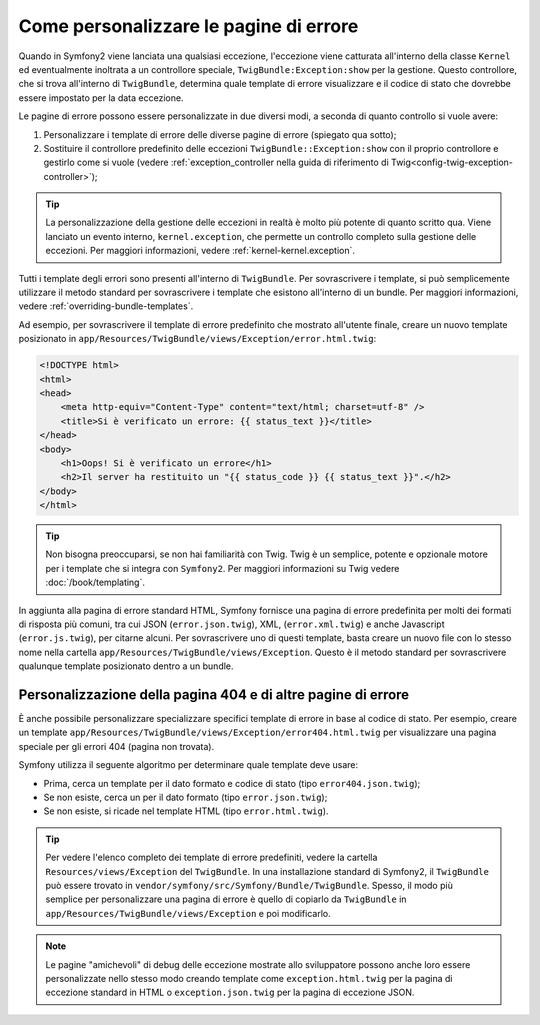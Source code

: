 .. index::
   single: Controllore; Personalizzare le pagine di errore
   single: Pagine di errore

Come personalizzare le pagine di errore
=======================================

Quando in Symfony2 viene lanciata una qualsiasi eccezione, l'eccezione viene catturata all'interno
della classe ``Kernel`` ed eventualmente inoltrata a un controllore speciale,
``TwigBundle:Exception:show`` per la gestione. Questo controllore, che si trova
all'interno di ``TwigBundle``, determina quale template di errore visualizzare e
il codice di stato che dovrebbe essere impostato per la data eccezione.

Le pagine di errore possono essere personalizzate in due diversi modi, a seconda di quanto
controllo si vuole avere:

1. Personalizzare i template di errore delle diverse pagine di errore (spiegato qua sotto);

2. Sostituire il controllore predefinito delle eccezioni ``TwigBundle::Exception:show``
   con il proprio controllore e gestirlo come si vuole (vedere
   :ref:`exception_controller nella guida di riferimento di Twig<config-twig-exception-controller>`);

.. tip::

    La personalizzazione della gestione delle eccezioni in realtà è molto più potente
    di quanto scritto qua. Viene lanciato un evento interno, ``kernel.exception``,
    che permette un controllo completo sulla gestione delle eccezioni. Per maggiori
    informazioni, vedere :ref:`kernel-kernel.exception`.

Tutti i template degli errori sono presenti all'interno di ``TwigBundle``. Per sovrascrivere i
template, si può semplicemente utilizzare il metodo standard per sovrascrivere i template che
esistono all'interno di un bundle. Per maggiori informazioni, vedere
:ref:`overriding-bundle-templates`.

Ad esempio, per sovrascrivere il template di errore predefinito che mostrato
all'utente finale, creare un nuovo template posizionato in
``app/Resources/TwigBundle/views/Exception/error.html.twig``:

.. code-block:: html+jinja

    <!DOCTYPE html>
    <html>
    <head>
        <meta http-equiv="Content-Type" content="text/html; charset=utf-8" />
        <title>Si è verificato un errore: {{ status_text }}</title>
    </head>
    <body>
        <h1>Oops! Si è verificato un errore</h1>
        <h2>Il server ha restituito un "{{ status_code }} {{ status_text }}".</h2>
    </body>
    </html>

.. tip::

    Non bisogna preoccuparsi, se non hai familiarità con Twig. Twig è un semplice, potente
    e opzionale motore per i template che si integra con ``Symfony2``. Per maggiori
    informazioni su Twig vedere :doc:`/book/templating`.

In aggiunta alla pagina di errore standard HTML, Symfony fornisce una pagina di errore
predefinita per molti dei formati di risposta più comuni, tra cui JSON
(``error.json.twig``), XML, (``error.xml.twig``) e anche Javascript
(``error.js.twig``), per citarne alcuni. Per sovrascrivere uno di questi template, basta
creare un nuovo file con lo stesso nome nella cartella
``app/Resources/TwigBundle/views/Exception``. Questo è il metodo standard
per sovrascrivere qualunque template posizionato dentro a un bundle.

.. _cookbook-error-pages-by-status-code:

Personalizzazione della pagina 404 e di altre pagine di errore
--------------------------------------------------------------

È anche possibile personalizzare specializzare specifici template di errore in base al
codice di stato. Per esempio, creare un template
``app/Resources/TwigBundle/views/Exception/error404.html.twig`` per
visualizzare una pagina speciale per gli errori 404 (pagina non trovata).

Symfony utilizza il seguente algoritmo per determinare quale template deve usare:

* Prima, cerca un template per il dato formato e codice di stato (tipo
  ``error404.json.twig``);

* Se non esiste, cerca un per il dato formato (tipo
  ``error.json.twig``);

* Se non esiste, si ricade nel template HTML (tipo
  ``error.html.twig``).

.. tip::

    Per vedere l'elenco completo dei template di errore predefiniti, vedere la
    cartella ``Resources/views/Exception`` del ``TwigBundle``. In una
    installazione standard di Symfony2, il ``TwigBundle`` può essere trovato in
    ``vendor/symfony/src/Symfony/Bundle/TwigBundle``. Spesso, il modo più semplice
    per personalizzare una pagina di errore è quello di copiarlo da ``TwigBundle`` in
    ``app/Resources/TwigBundle/views/Exception`` e poi modificarlo.

.. note::

    Le pagine "amichevoli" di debug delle eccezione mostrate allo sviluppatore possono anche loro
    essere personalizzate nello stesso modo creando template come
    ``exception.html.twig`` per la pagina di eccezione standard in HTML o
    ``exception.json.twig`` per la pagina di eccezione JSON.
